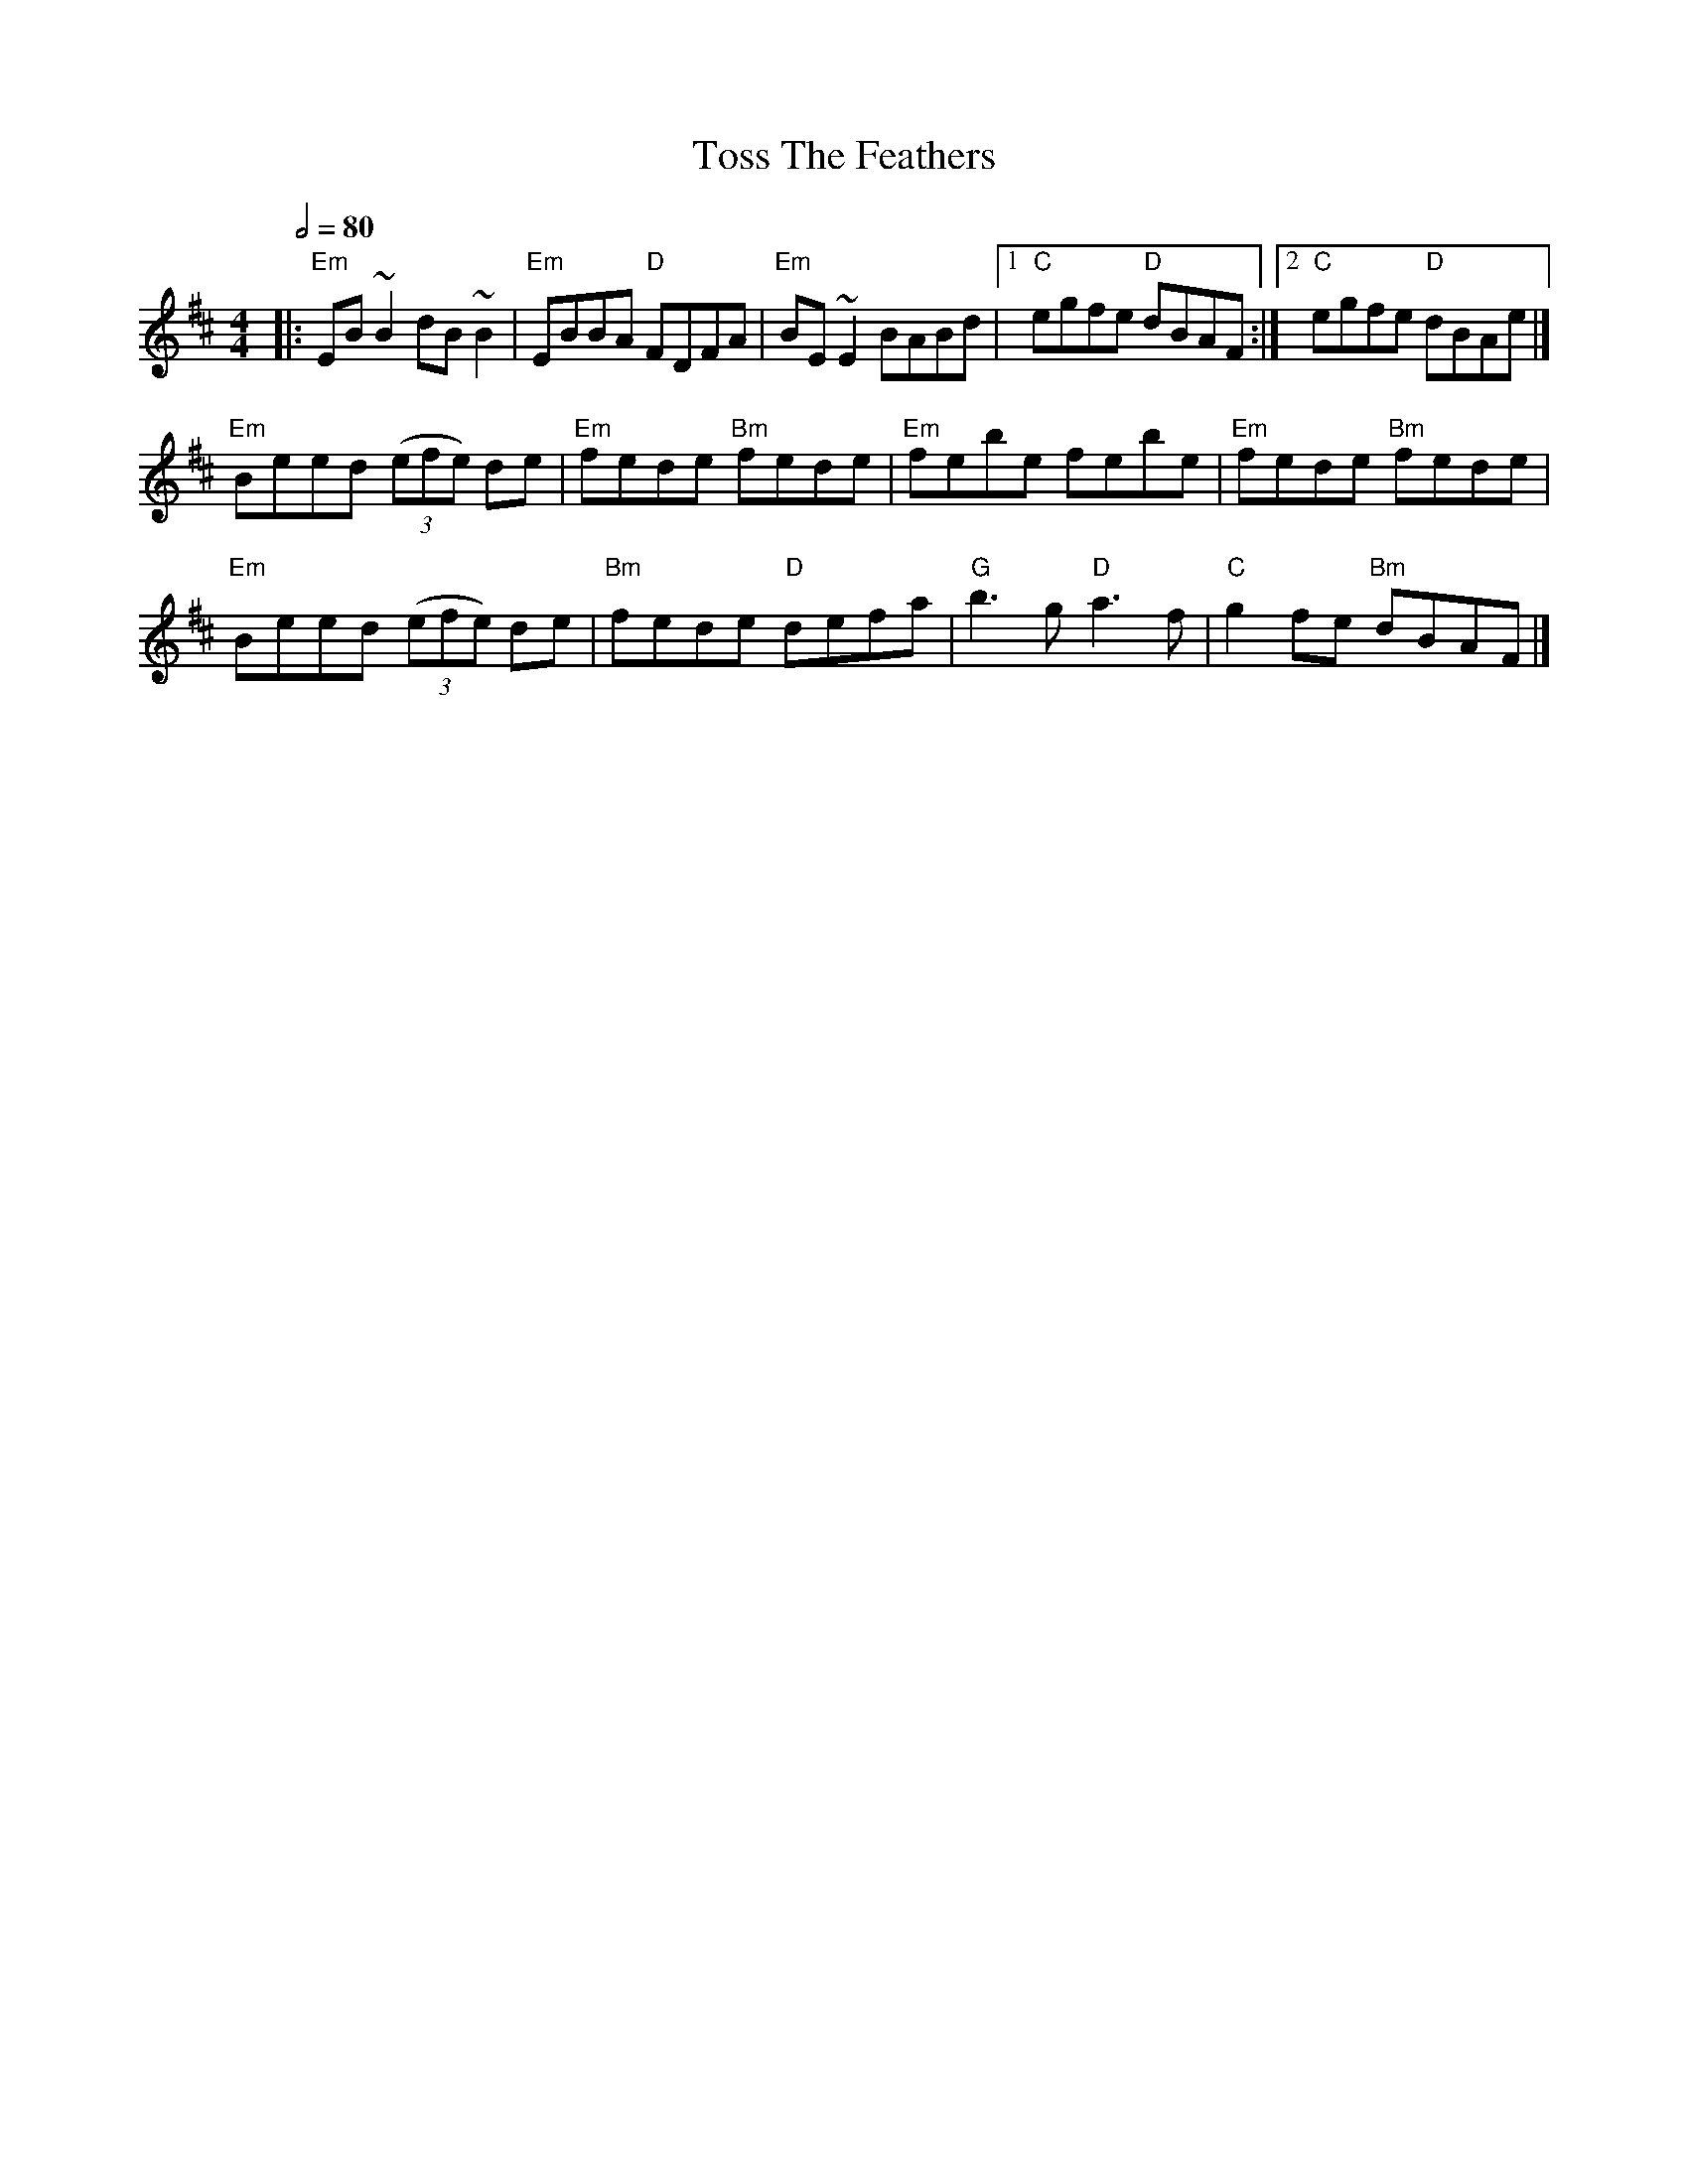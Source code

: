 X: 3
T: Toss The Feathers
R: reel
M: 4/4
L: 1/8
Q:1/2=80
K: Edor
|:"Em"EB ~B2 dB ~B2|"Em"EBBA "D"FDFA|"Em"BE ~E2 BABd|[1"C"egfe "D"dBAF:|[2 "C"egfe "D"dBAe |]
"Em"Beed ((3efe) de|"Em"fede "Bm"fede|"Em"febe febe|"Em"fede "Bm"fede|
"Em"Beed ((3efe) de|"Bm"fede "D"defa|"G"b3 g "D"a3 f|"C"g2 fe "Bm"dBAF|]
